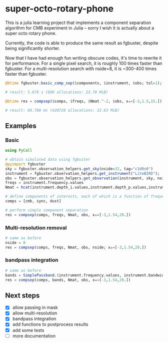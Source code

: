 * super-octo-rotary-phone
This is a julia learning project that implements a component
separation algorithm for CMB experiment in Julia -- sorry I wish it is
actually about a super octo rotary phone.

Currently, the code is able to produce the same result as fgbuster,
despite being significantly shorter.

Now that I have had enough fun writing obscure codes, it's time to
rewrite it for performance. For a single pixel search, it is roughly
100 times faster than fgbuster. For a multi-resolution search with
nside=8, it is ~300-400 times faster than fgbuster.

#+BEGIN_SRC julia
@btime fgbuster.basic_comp_sep($components, $instrument, $obs; tol=1);

# result: 5.679 s (699 allocations: 23.70 MiB)

@btime res = compsep($comps, $freqs, $Nmat.^-2, $obs, x₀=[-3,1.5,15.]);

# result: 60.788 ms (420728 allocations: 32.63 MiB)
#+END_SRC

** Examples
*** Basic
#+BEGIN_SRC julia
using PyCall

# obtain simulated data using fgbuster
@pyimport fgbuster
sky = fgbuster.observation_helpers.get_sky(nside=32, tag="c1d0s0")
instrument = fgbuster.observation_helpers.get_instrument("LiteBIRD");
obs = fgbuster.observation_helpers.get_observation(instrument, sky, noise=true);
freqs = instrument.frequency.values
Nmat = hcat(instrument.depth_i.values,instrument.depth_p.values,instrument.depth_p.values).^-2

# define components of interests, each of which is a function of frequency and other predefined parameters
comps = [cmb, sync, dust]

# perform simple component separation
res = compsep(comps, freqs, Nmat, obs, x₀=[-3,1.54,20.])
#+END_SRC
*** Multi-resolution removal
#+BEGIN_SRC julia
# same as before
nside = 8
res = compsep(comps, freqs, Nmat, obs, nside; x₀=[-3,1.54,20.])
#+END_SRC

*** bandpass integration
#+BEGIN_SRC julia
# same as before
bands = SimplePassband.(instrument.frequency.values, instrument.bandwidth.values)
res = compsep(comps, bands, Nmat, obs, x₀=[-3,1.54,20.])
#+END_SRC

** Next steps
- [X] allow passing in mask
- [X] allow multi-resolution
- [X] bandpass integration
- [X] add functions to postprocess results
- [X] add some tests
- [ ] more documentation
